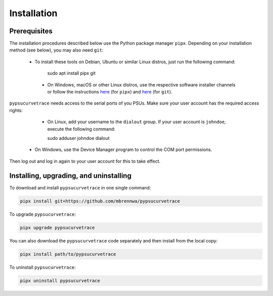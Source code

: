 ************
Installation
************

.. autosummary::
   :toctree: generated

   pypsucurvetrace


Prerequisites
-------------

The installation procedures described below use the Python package manager ``pipx``. Depending on your installation method (see below), you may also need ``git``:

   * To install these tools on Debian, Ubuntu or similar Linux distros, just run the following command:

      .. code-block:: console
   
      sudo apt install pipx git
      
    * On Windows, macOS or other Linux distros, use the respective software installer channels or follow the instructions `here <http://pypa.github.io/pipx>`_  (for ``pipx``) and `here <http://git-scm.com/>`_ (for ``git``).
   
``pypsucurvetrace`` needs access to the serial ports of you PSUs. Make sure your user account has the required access rights:

    * On Linux, add your username to the ``dialout`` group. If your user account is ``johndoe``, execute the following command:

      .. code-block:: console

      sudo adduser johndoe dialout
      
   * On Windows, use the Device Manager program to control the COM port permissions.

Then log out and log in again to your user account for this to take effect.



Installing, upgrading, and uninstalling
---------------------------------------

To download and install ``pypsucurvetrace`` in one single command:

.. code-block:: console

   pipx install git+https://github.com/mbrennwa/pypsucurvetrace

To upgrade ``pypsucurvetrace``:

.. code-block:: console

   pipx upgrade pypsucurvetrace

You can also download the ``pypsucurvetrace`` code separately and then install from the local copy:

.. code-block:: console

   pipx install path/to/pypsucurvetrace

To uninstall ``pypsucurvetrace``:

.. code-block:: console

   pipx uninstall pypsucurvetrace
